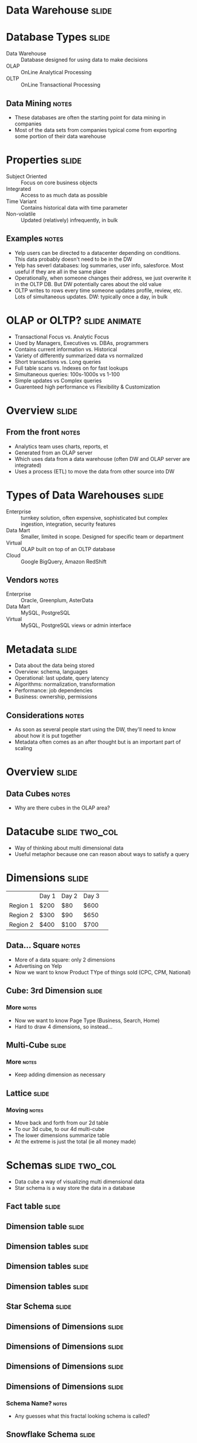 * Data Warehouse :slide:

* Database Types :slide:
  + Data Warehouse :: Database designed for using data to make decisions
  + OLAP :: OnLine Analytical Processing
  + OLTP :: OnLine Transactional Processing
** Data Mining :notes:
   + These databases are often the starting point for data mining in companies
   + Most of the data sets from companies typical come from exporting some
     portion of their data warehouse

* Properties :slide:
  + Subject Oriented :: Focus on core business objects
  + Integrated :: Access to as much data as possible
  + Time Variant :: Contains historical data with time parameter
  + Non-volatile :: Updated (relatively) infrequently, in bulk
** Examples :notes:
   + Yelp users can be directed to a datacenter depending on conditions. This
     data probably doesn't need to be in the DW
   + Yelp has severl databases: log summaries, user info, salesforce. Most
     useful if they are all in the same place
   + Operationally, when someone changes their address, we just overwrite it in
     the OLTP DB. But DW potentially cares about the old value
   + OLTP writes to rows every time someone updates profile, review, etc. Lots of
     simultaneous updates. DW: typically once a day, in bulk

* OLAP or OLTP? :slide:animate:
  + Transactional Focus vs. Analytic Focus
  + Used by Managers, Executives vs. DBAs, programmers
  + Contains current information vs. Historical
  + Variety of differently summarized data vs normalized
  + Short transactions vs. Long queries
  + Full table scans vs. Indexes on for fast lookups
  + Simultaneous queries: 100s-1000s vs 1-100
  + Simple updates vs Complex queries
  + Guarenteed high performance vs Flexibility & Customization

* Overview :slide:
  [[file:img/olap-overview.png]]
** From the front :notes:
   + Analytics team uses charts, reports, et
   + Generated from an OLAP server
   + Which uses data from a data warehouse (often DW and OLAP server are
     integrated)
   + Uses a process (ETL) to move the data from other source into DW

* Types of Data Warehouses :slide:
  + Enterprise :: turnkey solution, often expensive, sophisticated but complex
    ingestion, integration, security features
  + Data Mart :: Smaller, limited in scope. Designed for specific team or
    department
  + Virtual :: OLAP built on top of an OLTP database
  + Cloud :: Google BigQuery, Amazon RedShift
** Vendors :notes:
   + Enterprise :: Oracle, Greenplum, AsterData
   + Data Mart :: MySQL, PostgreSQL
   + Virtual :: MySQL, PostgreSQL views or admin interface

* Metadata :slide:
  + Data about the data being stored
  + Overview: schema, languages
  + Operational: last update, query latency
  + Algorithms: normalization, transformation
  + Performance: job dependencies
  + Business: ownership, permissions
** Considerations :notes:
   + As soon as several people start using the DW, they'll need to know about
     how it is put together
   + Metadata often comes as an after thought but is an important part of
     scaling

* Overview :slide:
  [[file:img/olap-overview.png]]
** Data Cubes :notes:
   + Why are there cubes in the OLAP area?

* Datacube :slide:two_col:
  + Way of thinking about multi dimensional data
  + Useful metaphor because one can reason about ways to satisfy a query
  [[file:img/BorgFirstContact.jpg]]

* Dimensions :slide:
 |          | Day 1 | Day 2 | Day 3 | 
 | Region 1 | $200  | $80   | $600  | 
 | Region 2 | $300  | $90   | $650  | 
 | Region 2 | $400  | $100  | $700  | 
** Data... Square :notes:
   + More of a data square: only 2 dimensions
   + Advertising on Yelp
   + Now we want to know Product TYpe of things sold (CPC, CPM, National)

** Cube: 3rd Dimension :slide:
[[file:img/cube-3d.gif]]
*** More :notes:
   + Now we want to know Page Type (Business, Search, Home)
   + Hard to draw 4 dimensions, so instead...

** Multi-Cube :slide:
[[file:img/cube-4d.png]]
*** More :notes:
   + Keep adding dimension as necessary

** Lattice :slide:
   [[file:img/cube-lattice.jpg]]
*** Moving :notes:
   + Move back and forth from our 2d table
   + To our 3d cube, to our 4d multi-cube
   + The lower dimensions summarize table
   + At the extreme is just the total (ie all money made)

* Schemas :slide:two_col:
  + Data cube a way of visualizing multi dimensional data
  + Star schema is a way store the data in a database
  [[file:img/sun.jpg]]

** Fact table :slide:
  [[file:img/star-1.png]]

** Dimension table :slide:
  [[file:img/star-2.png]]

** Dimension tables :slide:
  [[file:img/star-3.png]]

** Dimension tables :slide:
  [[file:img/star-4.png]]

** Dimension tables :slide:
  [[file:img/star-5.png]]

** Star Schema :slide:
  [[file:img/star-schema.jpg]]

** Dimensions of Dimensions :slide:
  [[file:img/star-6.png]]

** Dimensions of Dimensions :slide:
  [[file:img/star-7.png]]

** Dimensions of Dimensions :slide:
  [[file:img/star-8.png]]

** Dimensions of Dimensions :slide:
  [[file:img/star-9.png]]
*** Schema Name? :notes:
   + Any guesses what this fractal looking schema is called?

** Snowflake Schema :slide:
   + Schema with radiating dimension tables
  [[file:img/star-snowflake.jpg]]

** Constellation Schema :slide:
   + Schema with several fact tables and related dimensions
  [[file:img/star-constilation.jpg]]

* Data Warehouse Operations :slide:
  + Rollup :: Summarize data along fewer dimensions
  + Drill-down :: Get details within a particular dimension
  + Slice :: Select a particular value in a dimension
  + Dice :: Consider a subset of the values in a dimension
  + Pivot :: Swap, or rotate dimensions
** Examples :notes:
   + Rollup :: What countries are selling the most ads?
   + Drill-down :: Spike in Q1 ad views. Which month most responsible?
   + Slice :: Chart sales only for CPC
   + Dice :: Only look at sales in US, IT, DE
   + Pivot :: Swap axis on a chart

* Materialized Views :slide:
  + View :: virtual table defined by a query
  + Full :: Pre-compute and store
  + None :: Calculate summaries on the fly
  + Partial :: Variety of strategies: eg. cache results after calculating
** Usefulness :notes:
   + In DW, often storing different cubes in the lattice
   + For the country sample, do we have those summaries stored in another DB
     table? On disk?  By month? Year?
   + Storing all possible summarize expensive when loading data, and requires a
     lot more storage

* Architecture :slide:
  + ROLAP :: Relational. Implement OLAP on top of a relational database
  + MOLAP :: Multidimensional. Implements data cube as storage paradigm
  + HOLAP :: Hybrid. Data in ROLAP, rollups in MOLAP
  + Specialized :: Often distributed storage, parallel DB technology
  + NoSQL :: Store data as key-value pairs, optimized in different ways
** Details :notes:
   + ROLAP :: MySQL, PostgreSQL
   + MOLAP :: Oracle, Palo
   + HOLAP :: MS SQL
   + Specialized: AsterData, Greenplumb
   + NoSQL: Hive, BigTable, Cassandra

* *Break* :slide:

#+STYLE: <link rel="stylesheet" type="text/css" href="production/common.css" />
#+STYLE: <link rel="stylesheet" type="text/css" href="production/screen.css" media="screen" />
#+STYLE: <link rel="stylesheet" type="text/css" href="production/projection.css" media="projection" />
#+STYLE: <link rel="stylesheet" type="text/css" href="production/color-blue.css" media="projection" />
#+STYLE: <link rel="stylesheet" type="text/css" href="production/presenter.css" media="presenter" />
#+STYLE: <link href='http://fonts.googleapis.com/css?family=Lobster+Two:700|Yanone+Kaffeesatz:700|Open+Sans' rel='stylesheet' type='text/css'>

#+BEGIN_HTML
<script type="text/javascript" src="production/org-html-slideshow.js"></script>
#+END_HTML

# Local Variables:
# org-export-html-style-include-default: nil
# org-export-html-style-include-scripts: nil
# buffer-file-coding-system: utf-8-unix
# End:
